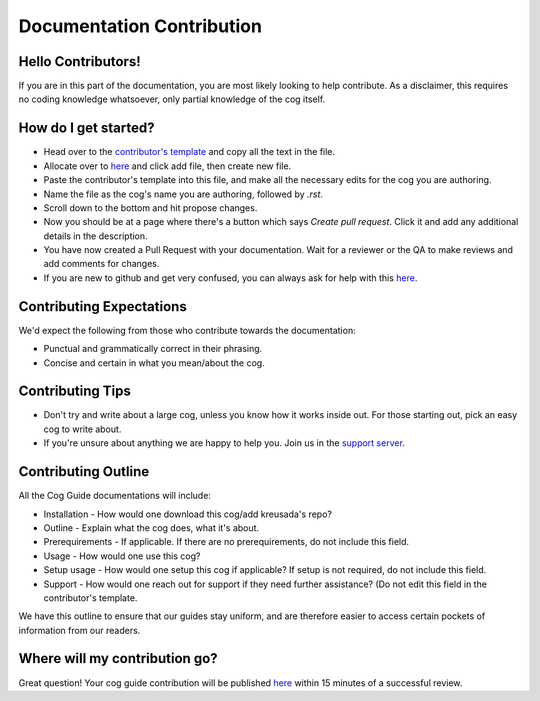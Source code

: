 .. _contributing:

==========================
Documentation Contribution
==========================

-------------------
Hello Contributors!
-------------------

If you are in this part of the documentation, you are most likely looking to help contribute.
As a disclaimer, this requires no coding knowledge whatsoever, only partial knowledge of the cog itself.

---------------------
How do I get started?
---------------------

* Head over to the `contributor's template <https://github.com/kreus7/kreusadacogs/blob/master/docs/contributors/contributing.rst>`_ and copy all the text in the file.
* Allocate over to `here <https://github.com/kreus7/kreusadacogs/tree/master/docs>`_ and click add file, then create new file.
* Paste the contributor's template into this file, and make all the necessary edits for the cog you are authoring.
* Name the file as the cog's name you are authoring, followed by `.rst`.
* Scroll down to the bottom and hit propose changes.
* Now you should be at a page where there's a button which says `Create pull request`. Click it and add any additional details in the description.
* You have now created a Pull Request with your documentation. Wait for a reviewer or the QA to make reviews and add comments for changes.

* If you are new to github and get very confused, you can always ask for help with this `here <https://discord.gg/JmCFyq7>`_.

-------------------------
Contributing Expectations
-------------------------

We'd expect the following from those who contribute towards the documentation:

* Punctual and grammatically correct in their phrasing.
* Concise and certain in what you mean/about the cog.

------------------
Contributing Tips
------------------

* Don't try and write about a large cog, unless you know how it works inside out. For those starting out, pick an easy cog to write about.
* If you're unsure about anything we are happy to help you. Join us in the `support server <https://discord.gg/JmCFyq7>`_.

---------------------
Contributing Outline
---------------------

All the Cog Guide documentations will include:

* Installation - How would one download this cog/add kreusada's repo? 
* Outline - Explain what the cog does, what it's about.
* Prerequirements - If applicable. If there are no prerequirements, do not include this field.
* Usage - How would one use this cog? 
* Setup usage - How would one setup this cog if applicable? If setup is not required, do not include this field.
* Support - How would one reach out for support if they need further assistance? (Do not edit this field in the contributor's template.

We have this outline to ensure that our guides stay uniform, and are therefore easier to access certain pockets of information from our readers.

----------------------------
Where will my contribution go?
----------------------------

Great question! Your cog guide contribution will be published `here <https://kreusadacogs.readthedocs.io/en/latest/>`_ within 15 minutes of a successful review.
